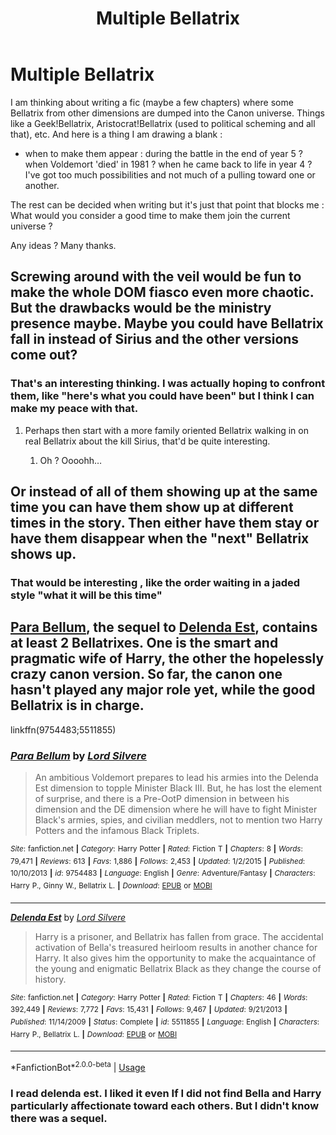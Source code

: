 #+TITLE: Multiple Bellatrix

* Multiple Bellatrix
:PROPERTIES:
:Author: Auctor62
:Score: 4
:DateUnix: 1595837448.0
:DateShort: 2020-Jul-27
:FlairText: Discussion / writing help
:END:
I am thinking about writing a fic (maybe a few chapters) where some Bellatrix from other dimensions are dumped into the Canon universe. Things like a Geek!Bellatrix, Aristocrat!Bellatrix (used to political scheming and all that), etc. And here is a thing I am drawing a blank :

- when to make them appear : during the battle in the end of year 5 ? when Voldemort 'died' in 1981 ? when he came back to life in year 4 ? I've got too much possibilities and not much of a pulling toward one or another.

The rest can be decided when writing but it's just that point that blocks me : What would you consider a good time to make them join the current universe ?

Any ideas ? Many thanks.


** Screwing around with the veil would be fun to make the whole DOM fiasco even more chaotic. But the drawbacks would be the ministry presence maybe. Maybe you could have Bellatrix fall in instead of Sirius and the other versions come out?
:PROPERTIES:
:Author: CybAcadia
:Score: 6
:DateUnix: 1595840913.0
:DateShort: 2020-Jul-27
:END:

*** That's an interesting thinking. I was actually hoping to confront them, like "here's what you could have been" but I think I can make my peace with that.
:PROPERTIES:
:Author: Auctor62
:Score: 3
:DateUnix: 1595845675.0
:DateShort: 2020-Jul-27
:END:

**** Perhaps then start with a more family oriented Bellatrix walking in on real Bellatrix about the kill Sirius, that'd be quite interesting.
:PROPERTIES:
:Author: CybAcadia
:Score: 7
:DateUnix: 1595845882.0
:DateShort: 2020-Jul-27
:END:

***** Oh ? Oooohh...
:PROPERTIES:
:Author: Auctor62
:Score: 1
:DateUnix: 1595846448.0
:DateShort: 2020-Jul-27
:END:


** Or instead of all of them showing up at the same time you can have them show up at different times in the story. Then either have them stay or have them disappear when the "next" Bellatrix shows up.
:PROPERTIES:
:Author: reddog44mag
:Score: 1
:DateUnix: 1595866345.0
:DateShort: 2020-Jul-27
:END:

*** That would be interesting , like the order waiting in a jaded style "what it will be this time"
:PROPERTIES:
:Author: Auctor62
:Score: 1
:DateUnix: 1595924421.0
:DateShort: 2020-Jul-28
:END:


** [[https://www.fanfiction.net/s/9754483/1/Para-Bellum][Para Bellum]], the sequel to [[https://www.fanfiction.net/s/5511855/1/Delenda-Est][Delenda Est]], contains at least 2 Bellatrixes. One is the smart and pragmatic wife of Harry, the other the hopelessly crazy canon version. So far, the canon one hasn't played any major role yet, while the good Bellatrix is in charge.

linkffn(9754483;5511855)
:PROPERTIES:
:Author: InquisitorCOC
:Score: 1
:DateUnix: 1595866692.0
:DateShort: 2020-Jul-27
:END:

*** [[https://www.fanfiction.net/s/9754483/1/][*/Para Bellum/*]] by [[https://www.fanfiction.net/u/116880/Lord-Silvere][/Lord Silvere/]]

#+begin_quote
  An ambitious Voldemort prepares to lead his armies into the Delenda Est dimension to topple Minister Black III. But, he has lost the element of surprise, and there is a Pre-OotP dimension in between his dimension and the DE dimension where he will have to fight Minister Black's armies, spies, and civilian meddlers, not to mention two Harry Potters and the infamous Black Triplets.
#+end_quote

^{/Site/:} ^{fanfiction.net} ^{*|*} ^{/Category/:} ^{Harry} ^{Potter} ^{*|*} ^{/Rated/:} ^{Fiction} ^{T} ^{*|*} ^{/Chapters/:} ^{8} ^{*|*} ^{/Words/:} ^{79,471} ^{*|*} ^{/Reviews/:} ^{613} ^{*|*} ^{/Favs/:} ^{1,886} ^{*|*} ^{/Follows/:} ^{2,453} ^{*|*} ^{/Updated/:} ^{1/2/2015} ^{*|*} ^{/Published/:} ^{10/10/2013} ^{*|*} ^{/id/:} ^{9754483} ^{*|*} ^{/Language/:} ^{English} ^{*|*} ^{/Genre/:} ^{Adventure/Fantasy} ^{*|*} ^{/Characters/:} ^{Harry} ^{P.,} ^{Ginny} ^{W.,} ^{Bellatrix} ^{L.} ^{*|*} ^{/Download/:} ^{[[http://www.ff2ebook.com/old/ffn-bot/index.php?id=9754483&source=ff&filetype=epub][EPUB]]} ^{or} ^{[[http://www.ff2ebook.com/old/ffn-bot/index.php?id=9754483&source=ff&filetype=mobi][MOBI]]}

--------------

[[https://www.fanfiction.net/s/5511855/1/][*/Delenda Est/*]] by [[https://www.fanfiction.net/u/116880/Lord-Silvere][/Lord Silvere/]]

#+begin_quote
  Harry is a prisoner, and Bellatrix has fallen from grace. The accidental activation of Bella's treasured heirloom results in another chance for Harry. It also gives him the opportunity to make the acquaintance of the young and enigmatic Bellatrix Black as they change the course of history.
#+end_quote

^{/Site/:} ^{fanfiction.net} ^{*|*} ^{/Category/:} ^{Harry} ^{Potter} ^{*|*} ^{/Rated/:} ^{Fiction} ^{T} ^{*|*} ^{/Chapters/:} ^{46} ^{*|*} ^{/Words/:} ^{392,449} ^{*|*} ^{/Reviews/:} ^{7,772} ^{*|*} ^{/Favs/:} ^{15,431} ^{*|*} ^{/Follows/:} ^{9,467} ^{*|*} ^{/Updated/:} ^{9/21/2013} ^{*|*} ^{/Published/:} ^{11/14/2009} ^{*|*} ^{/Status/:} ^{Complete} ^{*|*} ^{/id/:} ^{5511855} ^{*|*} ^{/Language/:} ^{English} ^{*|*} ^{/Characters/:} ^{Harry} ^{P.,} ^{Bellatrix} ^{L.} ^{*|*} ^{/Download/:} ^{[[http://www.ff2ebook.com/old/ffn-bot/index.php?id=5511855&source=ff&filetype=epub][EPUB]]} ^{or} ^{[[http://www.ff2ebook.com/old/ffn-bot/index.php?id=5511855&source=ff&filetype=mobi][MOBI]]}

--------------

*FanfictionBot*^{2.0.0-beta} | [[https://github.com/tusing/reddit-ffn-bot/wiki/Usage][Usage]]
:PROPERTIES:
:Author: FanfictionBot
:Score: 1
:DateUnix: 1595866712.0
:DateShort: 2020-Jul-27
:END:


*** I read delenda est. I liked it even If I did not find Bella and Harry particularly affectionate toward each others. But I didn't know there was a sequel.
:PROPERTIES:
:Author: Auctor62
:Score: 1
:DateUnix: 1595872262.0
:DateShort: 2020-Jul-27
:END:
